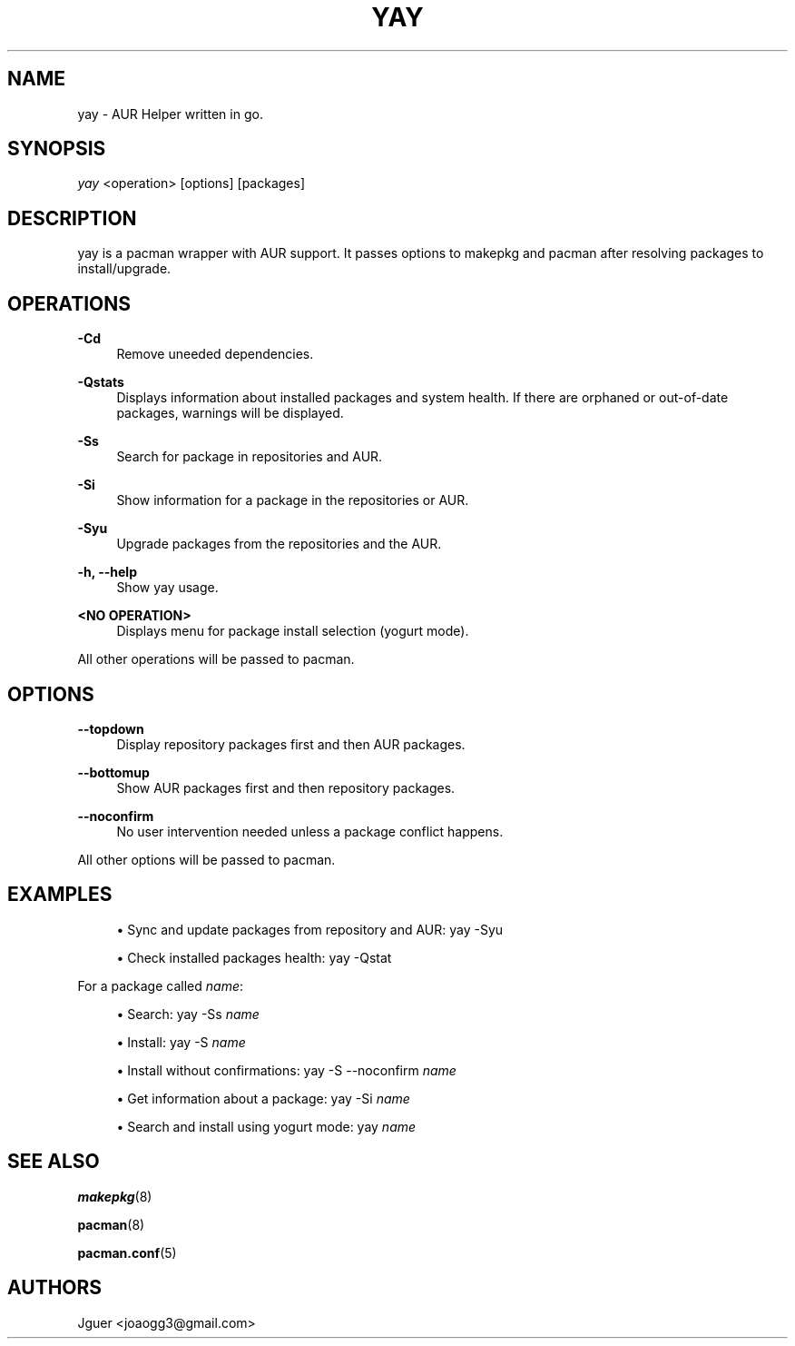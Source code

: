 '\" t
.TH "YAY" "8" "22/01/2017" "yay" "yay Manual"
.nh
.ad l
.SH "NAME"
yay \- AUR Helper written in go.
.SH "SYNOPSIS"
.sp
\fIyay\fR <operation> [options] [packages]
.SH "DESCRIPTION"
.sp
yay is a pacman wrapper with AUR support. It passes options to makepkg and pacman after resolving packages to install/upgrade.
.SH "OPERATIONS"
.PP
\fB\-Cd\fR
.RS 4
Remove uneeded dependencies\&.
.RE
.PP
\fB\-Qstats\fR
.RS 4
Displays information about installed packages and system health.
If there are orphaned or out-of-date packages, warnings will be displayed\&.
.RE
.PP
\fB\-Ss\fR
.RS 4
Search for package in repositories and AUR\&.
.RE
.PP
\fB\-Si\fR
.RS 4
Show information for a package in the repositories or AUR\&.
.RE
.PP
\fB\-Syu\fR
.RS 4
Upgrade packages from the repositories and the AUR\&.
.RE
.PP
\fB\-h, \-\-help\fR
.RS 4
Show yay usage\&.
.RE
.PP
\fB<NO OPERATION>\fR
.RS 4
Displays menu for package install selection (yogurt mode)\&.
.RE
.PP
All other operations will be passed to pacman\&.
.PP
.SH "OPTIONS"
.PP
\fB\-\-topdown\fR
.RS 4
Display repository packages first and then AUR packages\&.
.RE
.PP
\fB\-\-bottomup\fR
.RS 4
Show AUR packages first and then repository packages\&.
.RE
.PP
\fB\-\-noconfirm\fR
.RS 4
No user intervention needed unless a package conflict happens\&.
.RE
.PP
All other options will be passed to pacman\&.
.PP
.SH "EXAMPLES"
.sp
.RS 4
.ie n \{\
\h'-04'\(bu\h'+03'\c
.\}
.el \{\
.sp -1
.IP \(bu 2.3
.\}
Sync and update packages from repository and AUR:
yay \-Syu
.RE
.sp
.RS 4
.ie n \{\
\h'-04'\(bu\h'+03'\c
.\}
.el \{\
.sp -1
.IP \(bu 2.3
.\}
Check installed packages health:
yay \-Qstat
.RE
.PP
.sp
For a package called \fIname\fR:
.sp
.RS 4
.ie n \{\
\h'-04'\(bu\h'+03'\c
.\}
.el \{\
.sp -1
.IP \(bu 2.3
.\}
Search:
yay \-Ss \fIname\fR
.RE
.sp
.RS 4
.ie n \{\
\h'-04'\(bu\h'+03'\c
.\}
.el \{\
.sp -1
.IP \(bu 2.3
.\}
Install:
yay \-S \fIname\fR
.RE
.sp
.RS 4
.ie n \{\
\h'-04'\(bu\h'+03'\c
.\}
.el \{\
.sp -1
.IP \(bu 2.3
.\}
Install without confirmations:
yay \-S \-\-noconfirm \fIname\fR
.RE
.sp
.RS 4
.ie n \{\
\h'-04'\(bu\h'+03'\c
.\}
.el \{\
.sp -1
.IP \(bu 2.3
.\}
Get information about a package:
yay \-Si \fIname\fR
.RE
.sp
.RS 4
.ie n \{\
\h'-04'\(bu\h'+03'\c
.\}
.el \{\
.sp -1
.IP \(bu 2.3
.\}
Search and install using yogurt mode:
yay \fIname\fR
.RE
.SH "SEE ALSO"
.sp
\fBmakepkg\fR(8)
.sp
\fBpacman\fR(8)
.sp
\fBpacman.conf\fR(5)
.SH "AUTHORS"
.sp
Jguer <joaogg3@gmail\&.com>
